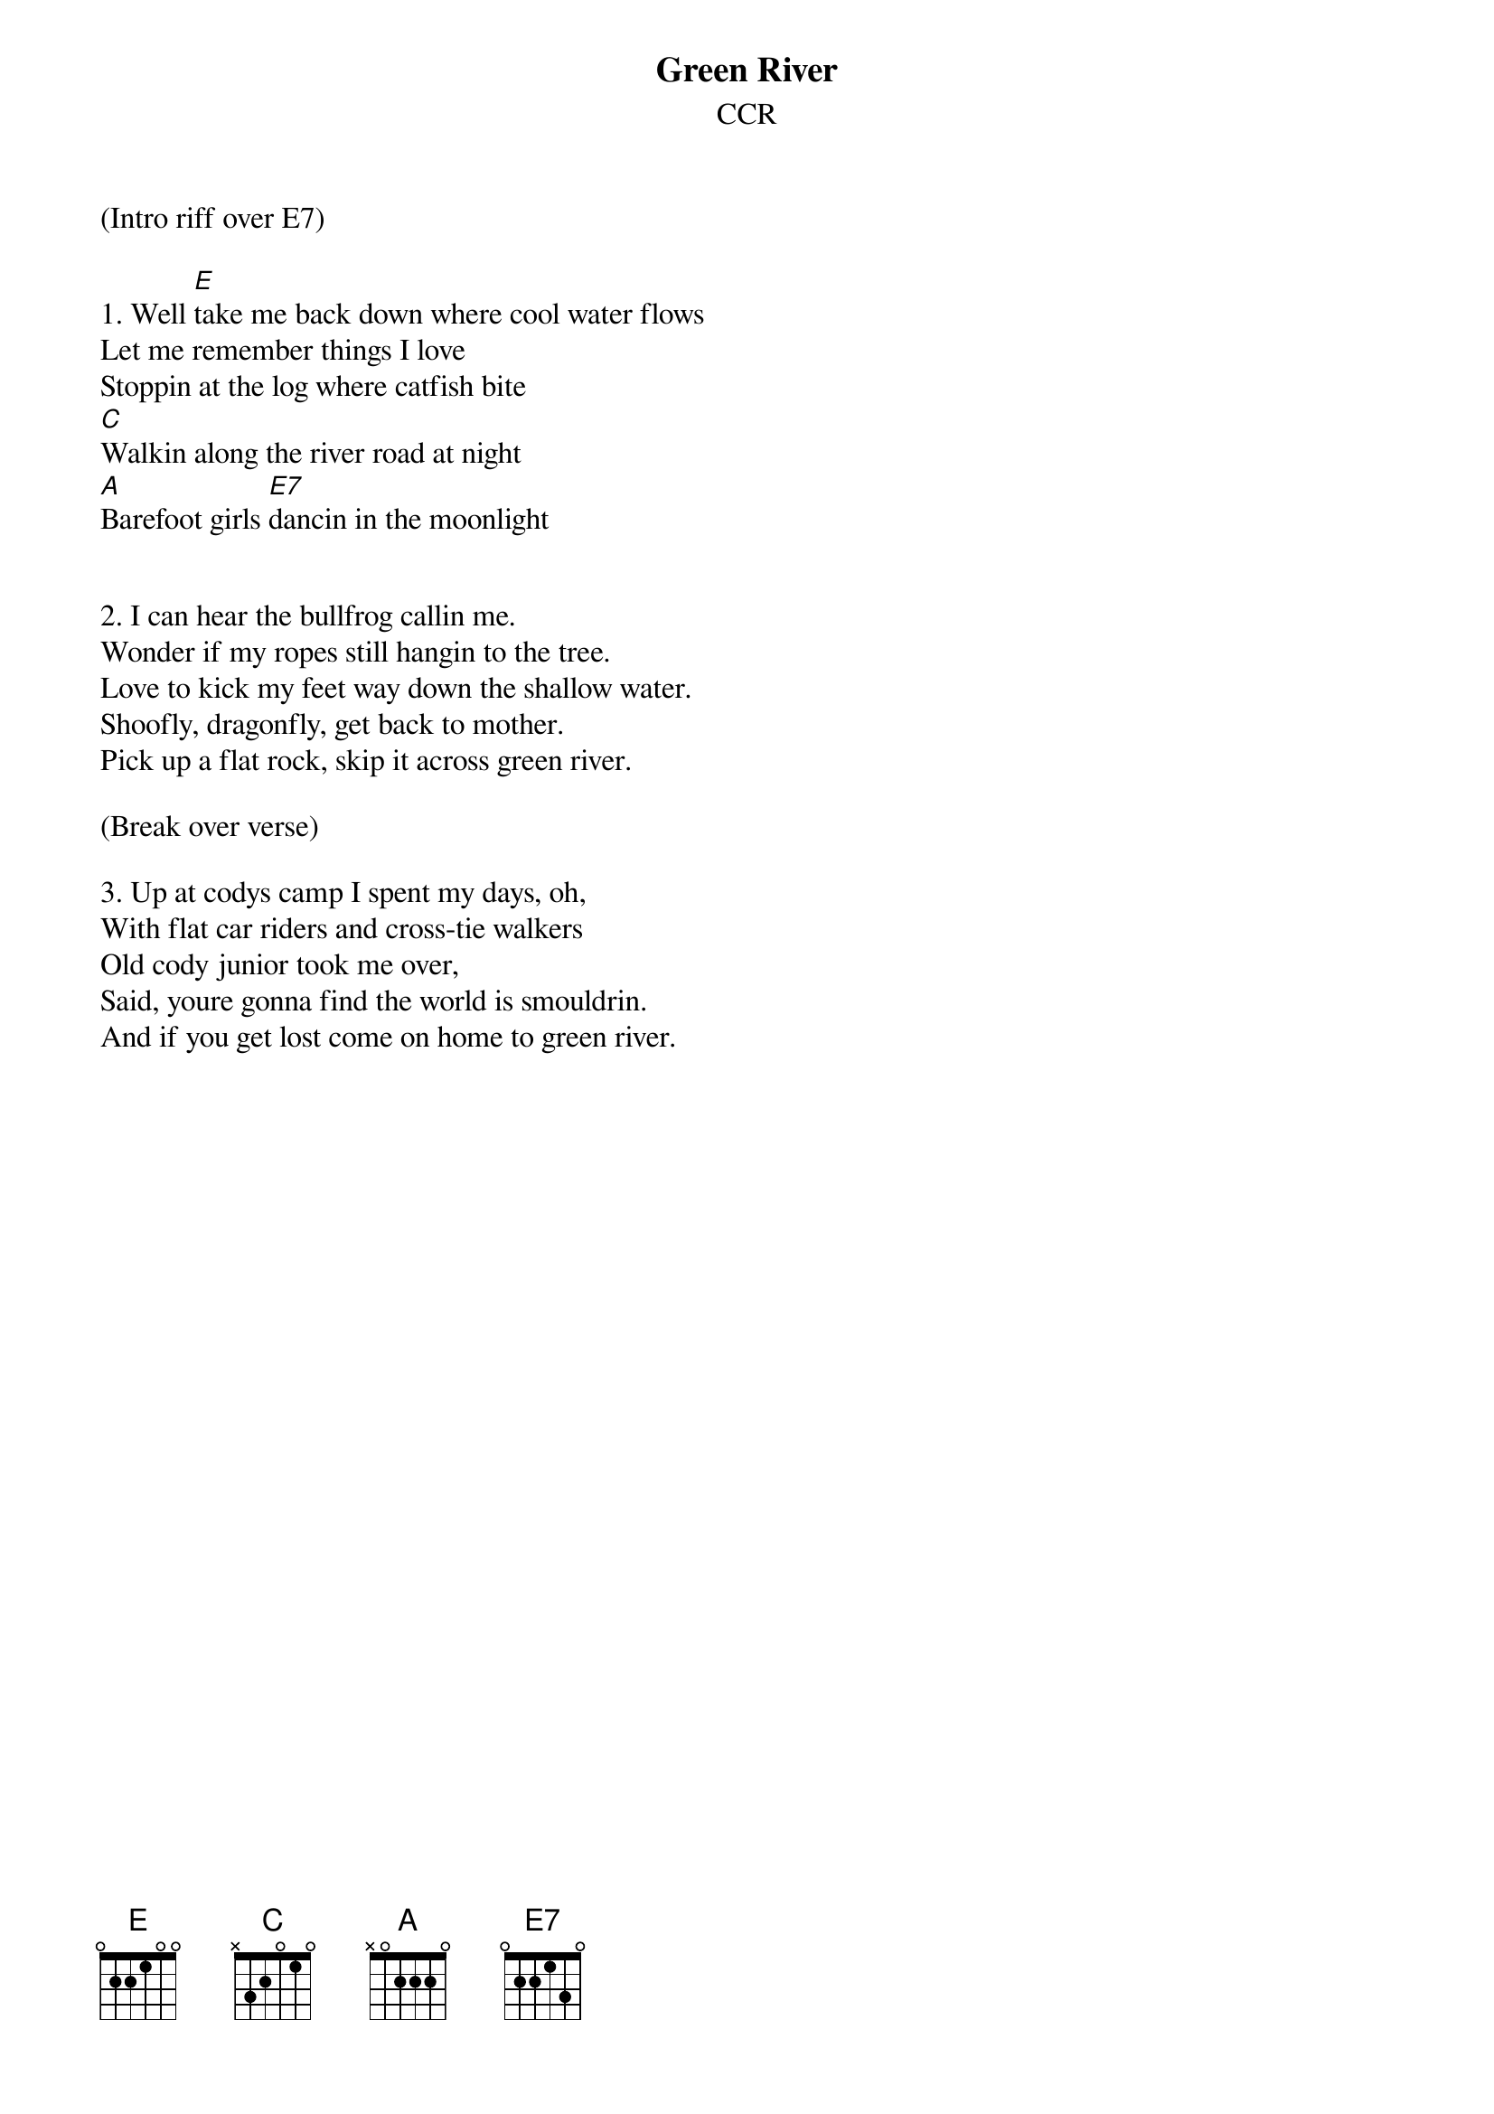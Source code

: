 {title: Green River}
{subtitle: CCR}

(Intro riff over E7)

{sov}
1. Well [E]take me back down where cool water flows
Let me remember things I love
Stoppin at the log where catfish bite
[C]Walkin along the river road at night
[A]Barefoot girls [E7]dancin in the moonlight
{eov}

 
{sov}
2. I can hear the bullfrog callin me.
Wonder if my ropes still hangin to the tree.
Love to kick my feet way down the shallow water.
Shoofly, dragonfly, get back to mother.
Pick up a flat rock, skip it across green river.
{eov}

(Break over verse)

{sov}
3. Up at codys camp I spent my days, oh,
With flat car riders and cross-tie walkers
Old cody junior took me over,
Said, youre gonna find the world is smouldrin.
And if you get lost come on home to green river.
{eov}
